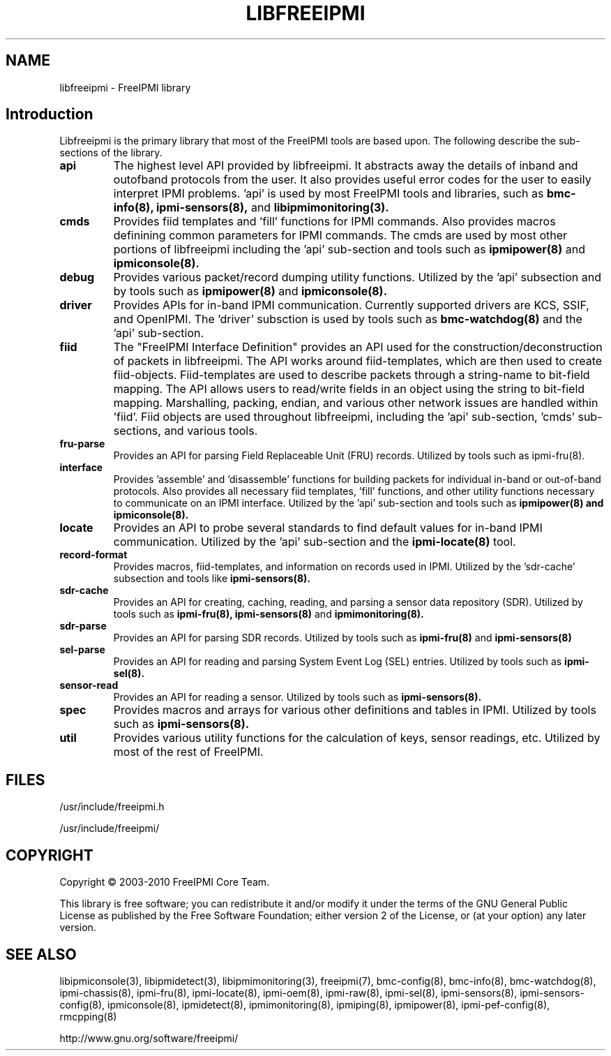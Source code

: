 

.TH LIBFREEIPMI 3 "@ISODATE" "libfreeipmi 0.8.12" "LIBFREEIPMI"
.SH "NAME"
libfreeipmi - FreeIPMI library
.SH "Introduction"
Libfreeipmi is the primary library that most of the FreeIPMI tools are based
upon. The following describe the sub-sections of the library.
.TP
.B api
The highest level API provided by libfreeipmi. It abstracts away the
details of inband and outofband protocols from the user. It also
provides useful error codes for the user to easily interpret IPMI
problems. 'api' is used by most FreeIPMI tools and libraries, such as
.B bmc-info(8),
.B ipmi-sensors(8),
and
.B libipmimonitoring(3).
.TP
.B cmds
Provides fiid templates and 'fill' functions for IPMI
commands. Also provides macros definining common parameters for
IPMI commands. The cmds are used by most other portions of
libfreeipmi including the 'api' sub-section and tools such as
.B ipmipower(8)
and
.B ipmiconsole(8).
.TP
.B debug
Provides various packet/record dumping utility functions.
Utilized by the 'api' subsection and by tools such as
.B ipmipower(8)
and
.B ipmiconsole(8).
.TP
.B driver
Provides APIs for in-band IPMI communication. Currently
supported drivers are KCS, SSIF, and OpenIPMI. The 'driver'
subsction is used by tools such as
.B bmc-watchdog(8)
and the 'api' sub-section.
.TP
.B fiid
The "FreeIPMI Interface Definition" provides an API used for
the construction/deconstruction of packets in libfreeipmi. The API
works around fiid-templates, which are then used to create
fiid-objects. Fiid-templates are used to describe packets through
a string-name to bit-field mapping. The API allows users to
read/write fields in an object using the string to bit-field
mapping. Marshalling, packing, endian, and various other network
issues are handled within 'fiid'. Fiid objects are used throughout
libfreeipmi, including the 'api' sub-section, 'cmds' sub-sections,
and various tools.
.TP
.B fru-parse
Provides an API for parsing Field Replaceable Unit (FRU) records.
Utilized by tools such as ipmi-fru(8).
.TP
.B interface
Provides 'assemble' and 'disassemble' functions for building packets
for individual in-band or out-of-band protocols. Also provides all
necessary fiid templates, 'fill' functions, and other utility
functions necessary to communicate on an IPMI interface. Utilized by
the 'api' sub-section and tools such as
.B ipmipower(8) and
.B ipmiconsole(8).
.TP
.B locate
Provides an API to probe several standards to find default values for
in-band IPMI communication. Utilized by the 'api' sub-section and the
.B ipmi-locate(8)
tool.
.TP
.B record-format
Provides macros, fiid-templates, and information on records used in
IPMI. Utilized by the 'sdr-cache' subsection and tools like
.B ipmi-sensors(8).
.TP
.B sdr-cache
Provides an API for creating, caching, reading, and parsing a sensor
data repository (SDR). Utilized by tools such as
.B ipmi-fru(8),
.B ipmi-sensors(8)
and
.B ipmimonitoring(8).
.TP
.B sdr-parse
Provides an API for parsing SDR records. Utilized by tools such as
.B ipmi-fru(8)
and
.B ipmi-sensors(8)
.TP
.B sel-parse
Provides an API for reading and parsing System Event Log (SEL) entries.
Utilized by tools such as
.B ipmi-sel(8).
.TP
.B sensor-read
Provides an API for reading a sensor. Utilized by tools such as
.B ipmi-sensors(8).
.TP
.B spec
Provides macros and arrays for various other definitions and tables in
IPMI. Utilized by tools such as
.B ipmi-sensors(8).
.TP
.B util
Provides various utility functions for the calculation of keys, sensor
readings, etc. Utilized by most of the rest of FreeIPMI.

.SH "FILES"
/usr/include/freeipmi.h
.PP
/usr/include/freeipmi/

.SH "COPYRIGHT"
Copyright \(co 2003-2010 FreeIPMI Core Team.
.PP
This library is free software; you can redistribute it and/or modify
it under the terms of the GNU General Public License as published by
the Free Software Foundation; either version 2 of the License, or (at
your option) any later version.
.SH "SEE ALSO"
libipmiconsole(3), libipmidetect(3), libipmimonitoring(3),
freeipmi(7), bmc-config(8), bmc-info(8), bmc-watchdog(8),
ipmi-chassis(8), ipmi-fru(8), ipmi-locate(8), ipmi-oem(8),
ipmi-raw(8), ipmi-sel(8), ipmi-sensors(8), ipmi-sensors-config(8),
ipmiconsole(8), ipmidetect(8), ipmimonitoring(8), ipmiping(8),
ipmipower(8), ipmi-pef-config(8), rmcpping(8)
.PP
http://www.gnu.org/software/freeipmi/
